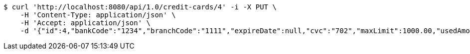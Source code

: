 [source,bash]
----
$ curl 'http://localhost:8080/api/1.0/credit-cards/4' -i -X PUT \
    -H 'Content-Type: application/json' \
    -H 'Accept: application/json' \
    -d '{"id":4,"bankCode":"1234","branchCode":"1111","expireDate":null,"cvc":"702","maxLimit":1000.00,"usedAmount":0.00,"creditCardNumber":"1234111100000004"}'
----
